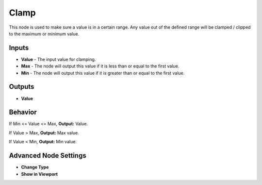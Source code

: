 Clamp
======

This node is used to make sure a value is in a certain range. Any value out of the defined range will be clamped / clipped to the maximum or minimum value.

.. image:: clamp_node.png

Inputs
------
 
- **Value** - The input value for clamping.
- **Max** - The node will output this value if it is less than or equal to the first value.
- **Min** - The node will output this value if it is greater than or equal to the first value.

Outputs
-------
- **Value**

Behavior
--------

If Min <= Value <= Max, **Output:** Value.

If Value > Max, **Output:** Max value.

If Value < Min, **Output:** Min value.


Advanced Node Settings
-----------------------

- **Change Type**
- **Show in Viewport** 